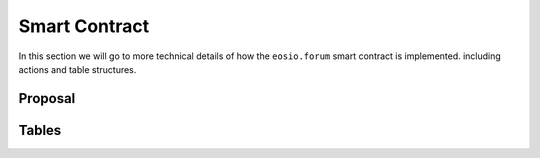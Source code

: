 Smart Contract
===========================================

In this section we will go to more technical details of how the 
``eosio.forum`` smart contract is implemented. 
including actions and table structures.

-------------------------------------------
Proposal
-------------------------------------------


.. cpp:class:: forum

  .. cpp:function:: ACTION propose(eosio::name proposer, eosio::name proposal_name, string title, string proposal_json, eosio::time_point_sec expires_at)

  .. cpp:var:: TABLE proposals

    .. code-block:: cpp

      eosio::name proposal_name; // primary key
      eosio::name proposer; // secondary key
      string title;
      string proposal_json;
      eosio::time_point_sec created_at;
      eosio::time_point_sec expires_at;

    The :cpp:func:`propose` action will create a new proposal
    and save it in table :cpp:var:`proposals`.
    Most of their parameters are identical.

    - ``proposal_name``  is the unique id of a proposal
    - ``proposer`` is the account who created the proposal
    - ``title`` is a brief description of the proposal and should be less than 1024 characters
    - ``proposal_json``: is a JSON string for proposal descriptions and should in format of 
      `Proposal JSON Structure Guidelines <https://github.com/eoscanada/eosio.forum#proposal-json-structure-guidelines>`_
    - ``expires_at``: must be a future time but not over 6 months

    A proposal can be removed by :cpp:func:`clnproposal` 
    only after it has expired and passes the 3-day freeze period.

  .. cpp:function:: ACTION expire(eosio::name proposal_name)

    Immediately expires a currently active proposal. This action can
    only be called by the original proposer. Calling :cpp:func:`expire` 
    on an already expired proposal will return an error.


  .. cpp:function:: ACTION vote(eosio::name voter, eosio::name proposal_name, uint8_t vote, string vote_json)

    Vote for a given proposal using your account.

    Can be executed again to change your vote.


  .. cpp:function:: ACTION unvote(eosio::name voter, eosio::name proposal_name)

    Remove your current active vote, effectively reclaiming the stored RAM of the vote. 
    Of course, your vote will not count anymore (neither positively or negatively) on 
    the current proposal's voting statistics.

    It's **not** possible to ``unvote`` on a proposal that is expired but within its freeze 
    period of 3 days. If the proposal is expired and the freeze period has elapsed, 
    it's possible to ``unvote`` on the proposal. To be nice to the community however, 
    you should call ``clnproposal`` until the proposal is fully cleaned up so that every 
    vote will be removed and RAM will be freed for all voters.


  .. cpp:function:: ACTION clnproposal(eosio::name proposal_name, uint64_t max_count)

    Clean a proposal from all its votes and the proposal itself once there are no more 
    associated votes. The action works iteratively, receiving a ``max_count`` value. It removes 
    as many as ``max_count`` votes. When there are no more votes, the proposal itself is deleted.

    This effectively clears all the RAM consumed for a proposal and all its votes. Call the 
    action multiple times until all votes are removed.

    It's possible to clean a proposal only if it has expired and if its freeze period of 
    3 days has fully elapsed. Within the freeze period, the proposal is locked and no actions 
    can be performed on it. Since only expired proposals can be cleaned, anybody can invoke 
    this action, no authorization is required. Voters, proposers, or any community member 
    is invited to call ``clnproposal`` to clean the RAM related to a proposal.

    Since a proposal can expire only by a manual action issued by the proposal's author or 
    if it has passed its ``expires_at`` value, it's safe to be called by anybody since the proposal
    has effectively terminated its lifecycle.


  .. cpp:function:: ACTION post(eosio::name poster, string post_uuid, string content, eosio::name reply_to_poster, string reply_to_post_uuid, bool certify, string json_metadata)


  .. cpp:function:: ACTION unpost(eosio::name poster, string post_uuid)


  .. cpp:function:: ACTION status(eosio::name account, string content)

    Record a status for the associated ``account``. If the content is empty, the action
    will remove a previous status. Otherwise, it will add a status entry for the ``account`` 
    using the ``content`` received.


-------------------------------------------
Tables
-------------------------------------------

.. cpp:class:: forum


    Saves all ongoing proposals created by the :cpp:func:`propose` action.


  .. cpp:var:: TABLE vote

    .. code-block:: cpp

      uint64_t id; // primary key
      eosio::name proposal_name; // secondary key
      eosio::name voter; // secondary key
      uint8_t vote;
      string vote_json;
      eosio::time_point_sec updated_at;

    vote table

  .. cpp:var:: TABLE status

    .. code-block:: cpp

      // scope is self
      eosio::name account; // primary key
      string content;
      eosio::time_point_sec updated_at;

    status table

